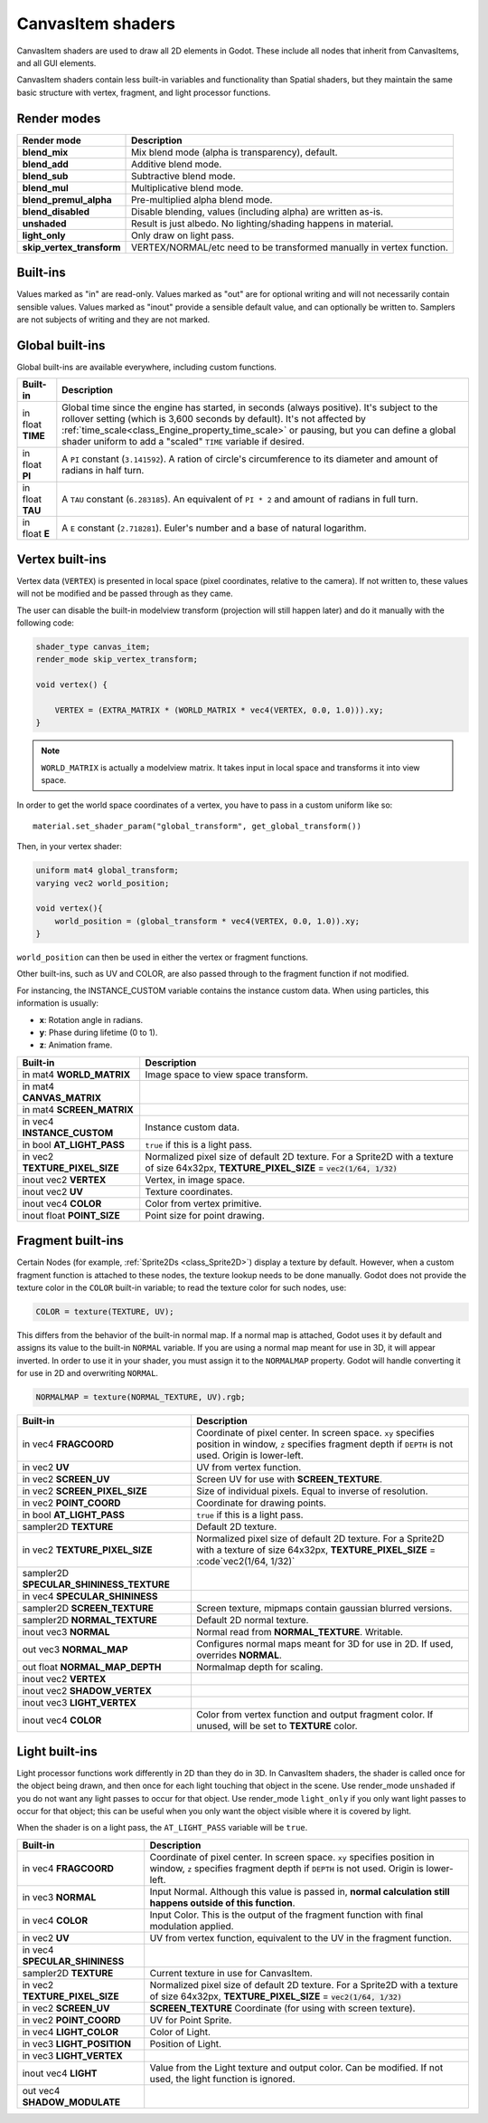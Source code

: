 .. _doc_canvas_item_shader:

CanvasItem shaders
==================

CanvasItem shaders are used to draw all 2D elements in Godot. These include
all nodes that inherit from CanvasItems, and all GUI elements.

CanvasItem shaders contain less built-in variables and functionality than Spatial
shaders, but they maintain the same basic structure with vertex, fragment, and
light processor functions.

Render modes
^^^^^^^^^^^^

+---------------------------------+----------------------------------------------------------------------+
| Render mode                     | Description                                                          |
+=================================+======================================================================+
| **blend_mix**                   | Mix blend mode (alpha is transparency), default.                     |
+---------------------------------+----------------------------------------------------------------------+
| **blend_add**                   | Additive blend mode.                                                 |
+---------------------------------+----------------------------------------------------------------------+
| **blend_sub**                   | Subtractive blend mode.                                              |
+---------------------------------+----------------------------------------------------------------------+
| **blend_mul**                   | Multiplicative blend mode.                                           |
+---------------------------------+----------------------------------------------------------------------+
| **blend_premul_alpha**          | Pre-multiplied alpha blend mode.                                     |
+---------------------------------+----------------------------------------------------------------------+
| **blend_disabled**              | Disable blending, values (including alpha) are written as-is.        |
+---------------------------------+----------------------------------------------------------------------+
| **unshaded**                    | Result is just albedo. No lighting/shading happens in material.      |
+---------------------------------+----------------------------------------------------------------------+
| **light_only**                  | Only draw on light pass.                                             |
+---------------------------------+----------------------------------------------------------------------+
| **skip_vertex_transform**       | VERTEX/NORMAL/etc need to be transformed manually in vertex function.|
+---------------------------------+----------------------------------------------------------------------+

Built-ins
^^^^^^^^^

Values marked as "in" are read-only. Values marked as "out" are for optional writing and will
not necessarily contain sensible values. Values marked as "inout" provide a sensible default
value, and can optionally be written to. Samplers are not subjects of writing and they are
not marked.

Global built-ins
^^^^^^^^^^^^^^^^

Global built-ins are available everywhere, including custom functions.

+-------------------+----------------------------------------------------------------------------------------+
| Built-in          | Description                                                                            |
+===================+========================================================================================+
| in float **TIME** | Global time since the engine has started, in seconds (always positive).                |
|                   | It's subject to the rollover setting (which is 3,600 seconds by default).              |
|                   | It's not affected by :ref:`time_scale<class_Engine_property_time_scale>`               |
|                   | or pausing, but you can define a global shader uniform to add a "scaled"               |
|                   | ``TIME`` variable if desired.                                                          |
+-------------------+----------------------------------------------------------------------------------------+
| in float **PI**   | A ``PI`` constant (``3.141592``).                                                      |
|                   | A ration of circle's circumference to its diameter and amount of radians in half turn. |
+-------------------+----------------------------------------------------------------------------------------+
| in float **TAU**  | A ``TAU`` constant (``6.283185``).                                                     |
|                   | An equivalent of ``PI * 2`` and amount of radians in full turn.                        |
+-------------------+----------------------------------------------------------------------------------------+
| in float **E**    | A ``E`` constant (``2.718281``).                                                       |
|                   | Euler's number and a base of natural logarithm.                                        |
+-------------------+----------------------------------------------------------------------------------------+

Vertex built-ins
^^^^^^^^^^^^^^^^

Vertex data (``VERTEX``) is presented in local space (pixel coordinates, relative to the camera).
If not written to, these values will not be modified and be passed through as they came.

The user can disable the built-in modelview transform (projection will still happen later) and do
it manually with the following code:

.. code-block:: glsl

    shader_type canvas_item;
    render_mode skip_vertex_transform;

    void vertex() {

        VERTEX = (EXTRA_MATRIX * (WORLD_MATRIX * vec4(VERTEX, 0.0, 1.0))).xy;
    }

.. note:: ``WORLD_MATRIX`` is actually a modelview matrix. It takes input in local space and transforms it
          into view space.

In order to get the world space coordinates of a vertex, you have to pass in a custom uniform like so:

::

    material.set_shader_param("global_transform", get_global_transform())


Then, in your vertex shader:

.. code-block:: glsl

    uniform mat4 global_transform;
    varying vec2 world_position;

    void vertex(){
        world_position = (global_transform * vec4(VERTEX, 0.0, 1.0)).xy;
    }

``world_position`` can then be used in either the vertex or fragment functions.

Other built-ins, such as UV and COLOR, are also passed through to the fragment function if not modified.

For instancing, the INSTANCE_CUSTOM variable contains the instance custom data. When using particles, this information
is usually:

* **x**: Rotation angle in radians.
* **y**: Phase during lifetime (0 to 1).
* **z**: Animation frame.

+--------------------------------+---------------------------------------------------+
| Built-in                       | Description                                       |
+================================+===================================================+
| in mat4 **WORLD_MATRIX**       | Image space to view space transform.              |
+--------------------------------+---------------------------------------------------+
| in mat4 **CANVAS_MATRIX**      |                                                   |
+--------------------------------+---------------------------------------------------+
| in mat4 **SCREEN_MATRIX**      |                                                   |
+--------------------------------+---------------------------------------------------+
| in vec4 **INSTANCE_CUSTOM**    | Instance custom data.                             |
+--------------------------------+---------------------------------------------------+
| in bool **AT_LIGHT_PASS**      | ``true`` if this is a light pass.                 |
+--------------------------------+---------------------------------------------------+
| in vec2 **TEXTURE_PIXEL_SIZE** | Normalized pixel size of default 2D texture.      |
|                                | For a Sprite2D with a texture of size 64x32px,    |
|                                | **TEXTURE_PIXEL_SIZE** = :code:`vec2(1/64, 1/32)` |
+--------------------------------+---------------------------------------------------+
| inout vec2 **VERTEX**          | Vertex, in image space.                           |
+--------------------------------+---------------------------------------------------+
| inout vec2 **UV**              | Texture coordinates.                              |
+--------------------------------+---------------------------------------------------+
| inout vec4 **COLOR**           | Color from vertex primitive.                      |
+--------------------------------+---------------------------------------------------+
| inout float **POINT_SIZE**     | Point size for point drawing.                     |
+--------------------------------+---------------------------------------------------+

Fragment built-ins
^^^^^^^^^^^^^^^^^^

Certain Nodes (for example, :ref:`Sprite2Ds <class_Sprite2D>`) display a texture by default. However,
when a custom fragment function is attached to these nodes, the texture lookup needs to be done
manually. Godot does not provide the texture color in the ``COLOR`` built-in variable; to read
the texture color for such nodes, use:

.. code-block:: glsl

  COLOR = texture(TEXTURE, UV);

This differs from the behavior of the built-in normal map. If a normal map is attached, Godot uses
it by default and assigns its value to the built-in ``NORMAL`` variable. If you are using a normal
map meant for use in 3D, it will appear inverted. In order to use it in your shader, you must assign
it to the ``NORMALMAP`` property. Godot will handle converting it for use in 2D and overwriting ``NORMAL``.

.. code-block:: glsl

  NORMALMAP = texture(NORMAL_TEXTURE, UV).rgb;

+---------------------------------------------+---------------------------------------------------------------+
| Built-in                                    | Description                                                   |
+=============================================+===============================================================+
| in vec4 **FRAGCOORD**                       | Coordinate of pixel center. In screen space. ``xy`` specifies |
|                                             | position in window, ``z`` specifies fragment depth if         |
|                                             | ``DEPTH`` is not used. Origin is lower-left.                  |
+---------------------------------------------+---------------------------------------------------------------+
| in vec2 **UV**                              | UV from vertex function.                                      |
+---------------------------------------------+---------------------------------------------------------------+
| in vec2 **SCREEN_UV**                       | Screen UV for use with **SCREEN_TEXTURE**.                    |
+---------------------------------------------+---------------------------------------------------------------+
| in vec2 **SCREEN_PIXEL_SIZE**               | Size of individual pixels. Equal to inverse of resolution.    |
+---------------------------------------------+---------------------------------------------------------------+
| in vec2 **POINT_COORD**                     | Coordinate for drawing points.                                |
+---------------------------------------------+---------------------------------------------------------------+
| in bool **AT_LIGHT_PASS**                   | ``true`` if this is a light pass.                             |
+---------------------------------------------+---------------------------------------------------------------+
| sampler2D **TEXTURE**                       | Default 2D texture.                                           |
+---------------------------------------------+---------------------------------------------------------------+
| in vec2 **TEXTURE_PIXEL_SIZE**              | Normalized pixel size of default 2D texture.                  |
|                                             | For a Sprite2D with a texture of size 64x32px,                |
|                                             | **TEXTURE_PIXEL_SIZE** = :code`vec2(1/64, 1/32)`              |
+---------------------------------------------+---------------------------------------------------------------+
| sampler2D **SPECULAR_SHININESS_TEXTURE**    |                                                               |
+---------------------------------------------+---------------------------------------------------------------+
| in vec4 **SPECULAR_SHININESS**              |                                                               |
+---------------------------------------------+---------------------------------------------------------------+
| sampler2D **SCREEN_TEXTURE**                | Screen texture, mipmaps contain gaussian blurred versions.    |
+---------------------------------------------+---------------------------------------------------------------+
| sampler2D **NORMAL_TEXTURE**                | Default 2D normal texture.                                    |
+---------------------------------------------+---------------------------------------------------------------+
| inout vec3 **NORMAL**                       | Normal read from **NORMAL_TEXTURE**. Writable.                |
+---------------------------------------------+---------------------------------------------------------------+
| out vec3 **NORMAL_MAP**                     | Configures normal maps meant for 3D for use in 2D. If used,   |
|                                             | overrides **NORMAL**.                                         |
+---------------------------------------------+---------------------------------------------------------------+
| out float **NORMAL_MAP_DEPTH**              | Normalmap depth for scaling.                                  |
+---------------------------------------------+---------------------------------------------------------------+
| inout vec2 **VERTEX**                       |                                                               |
+---------------------------------------------+---------------------------------------------------------------+
| inout vec2 **SHADOW_VERTEX**                |                                                               |
+---------------------------------------------+---------------------------------------------------------------+
| inout vec3 **LIGHT_VERTEX**                 |                                                               |
+---------------------------------------------+---------------------------------------------------------------+
| inout vec4 **COLOR**                        | Color from vertex function and output fragment color. If      |
|                                             | unused, will be set to **TEXTURE** color.                     |
+---------------------------------------------+---------------------------------------------------------------+

Light built-ins
^^^^^^^^^^^^^^^

Light processor functions work differently in 2D than they do in 3D. In CanvasItem shaders, the
shader is called once for the object being drawn, and then once for each light touching that
object in the scene. Use render_mode ``unshaded`` if you do not want any light passes to occur
for that object. Use render_mode ``light_only`` if you only want light passes to occur for
that object; this can be useful when you only want the object visible where it is covered by light.

When the shader is on a light pass, the ``AT_LIGHT_PASS`` variable will be ``true``.

+--------------------------------+------------------------------------------------------------------------------+
| Built-in                       | Description                                                                  |
+================================+==============================================================================+
| in vec4 **FRAGCOORD**          | Coordinate of pixel center. In screen space. ``xy`` specifies                |
|                                | position in window, ``z`` specifies fragment depth if                        |
|                                | ``DEPTH`` is not used. Origin is lower-left.                                 |
+--------------------------------+------------------------------------------------------------------------------+
| in vec3 **NORMAL**             | Input Normal. Although this value is passed in,                              |
|                                | **normal calculation still happens outside of this function**.               |
+--------------------------------+------------------------------------------------------------------------------+
| in vec4 **COLOR**              | Input Color.                                                                 |
|                                | This is the output of the fragment function with final modulation applied.   |
+--------------------------------+------------------------------------------------------------------------------+
| in vec2 **UV**                 | UV from vertex function, equivalent to the UV in the fragment function.      |
+--------------------------------+------------------------------------------------------------------------------+
| in vec4 **SPECULAR_SHININESS** |                                                                              |
+--------------------------------+------------------------------------------------------------------------------+
| sampler2D **TEXTURE**          | Current texture in use for CanvasItem.                                       |
+--------------------------------+------------------------------------------------------------------------------+
| in vec2 **TEXTURE_PIXEL_SIZE** | Normalized pixel size of default 2D texture.                                 |
|                                | For a Sprite2D with a texture of size 64x32px,                               |
|                                | **TEXTURE_PIXEL_SIZE** = :code:`vec2(1/64, 1/32)`                            |
+--------------------------------+------------------------------------------------------------------------------+
| in vec2 **SCREEN_UV**          | **SCREEN_TEXTURE** Coordinate (for using with screen texture).               |
+--------------------------------+------------------------------------------------------------------------------+
| in vec2 **POINT_COORD**        | UV for Point Sprite.                                                         |
+--------------------------------+------------------------------------------------------------------------------+
| in vec4 **LIGHT_COLOR**        | Color of Light.                                                              |
+--------------------------------+------------------------------------------------------------------------------+
| in vec3 **LIGHT_POSITION**     | Position of Light.                                                           |
+--------------------------------+------------------------------------------------------------------------------+
| in vec3 **LIGHT_VERTEX**       |                                                                              |
+--------------------------------+------------------------------------------------------------------------------+
| inout vec4 **LIGHT**           | Value from the Light texture and output color. Can be modified. If not used, |
|                                | the light function is ignored.                                               |
+--------------------------------+------------------------------------------------------------------------------+
| out vec4 **SHADOW_MODULATE**   |                                                                              |
+--------------------------------+------------------------------------------------------------------------------+
